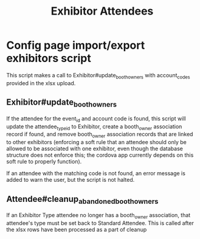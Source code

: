 #+TITLE: Exhibitor Attendees

* Config page import/export exhibitors script
This script makes a call to Exhibitor#update_booth_owners with account_codes provided in the xlsx upload.
** Exhibitor#update_booth_owners
If the attendee for the event_id and account code is found, this script will update the attendee_type_id to Exhibitor, create a booth_owner association record if found, and remove booth_owner association records that are linked to other exhibitors (enforcing a soft rule that an attendee should only be allowed to be associated with one exhibitor, even though the database structure does not enforce this; the cordova app currently depends on this soft rule to properly function).

If an attendee with the matching code is not found, an error message is added to warn the user, but the script is not halted.

** Attendee#cleanup_abandoned_booth_owners
If an Exhibitor Type attendee no longer has a booth_owner association, that attendee's type must be set back to Standard Attendee. This is called after the xlsx rows have been processed as a part of cleanup

